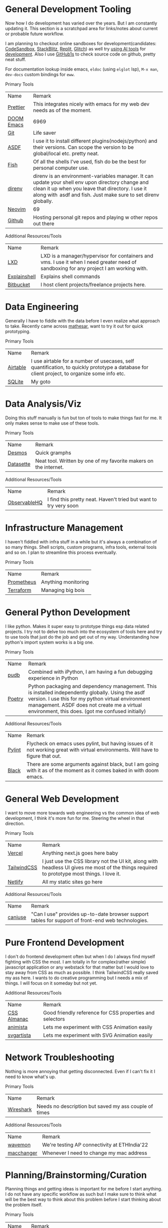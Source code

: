
* General Development Tooling
Now how I do development has varied over the years. But I am constantly updating it. This section is a scratchpad area for links/notes about current or probable future workflow.

I am planning to checkout online sandboxes for development(candidates: [[https://codesandbox.io/s/][CodeSandbox]], [[https://stackblitz.com/][StackBlitz]], [[https://replit.com/][Replit]], [[https://glitch.com/][Glitch]]) as well try [[https://lobste.rs/s/dfmiko/using_github_copilot_for_unit_testing][using AI tools]] for [[https://lobste.rs/s/iualxr/ai_enhanced_development_makes_me_more][development]]. Also I use [[https://github1s.com/][GitHub1s]] to check source code on github, pretty neat stuff.

For documentation lookup inside emacs, =eldoc= (using =elglot= lsp), =M-x man=, =dev-docs= custom bindings for =eww=.

                    #+attr_html: :class book-hint info small-text mb-2
                    #+begin_details
                    #+begin_summary
                    Primary Tools
                    #+end_summary
                    | Name | Remark |
| [[https://prettier.io/][Prettier]] | This integrates nicely with emacs for my web dev needs as of the moment. |
| [[https://github.com/doomemacs/doomemacs][DOOM Emacs]] | 6969 |
| [[https://en.wikipedia.org/wiki/Git][Git]] | Life saver |
| [[https://asdf-vm.com/][ASDF]] | I use it to install different plugins(nodejs/python) and their versions. Can scope the version to be global/local etc. pretty neat. |
| [[https://fishshell.com/][Fish]] | Of all the shells I’ve used, fish do be the best for personal computer use. |
| [[https://direnv.net/][direnv]] | direnv is an environment-variables manager. It can update your shell env upon directory change and clean it up when you leave that directory. I use it along with  asdf and fish. Just make sure to set direnv globally. |
| [[https://neovim.io/][Neovim]] | 69 |
| [[https://github.com/][Github]] | Hosting personal git repos and playing w other repos out there |
#+end_details



                    #+attr_html: :class book-hint warning small-text
                    #+begin_details
                    #+begin_summary
                    Additional Resources/Tools
                    #+end_summary
                    | Name | Remark |
| [[https://linuxcontainers.org/lxd/introduction/][LXD]] | LXD is a manager/hypervisor for containers and vms. I use it when I need greater need of sandboxing for any project I am working with. |
| [[https://explainshell.com/][Explainshell]] | Explains shell commands |
| [[https://bitbucket.org/][Bitbucket]] | I host client projects/freelance projects here. |
#+end_details

* Data Engineering
Generally I have to fiddle with the data before I even realize what approach to take. Recently came across [[https://github.com/centerofci/mathesar][mathesar]], want to try it out for quick prototyping.

                    #+attr_html: :class book-hint info small-text mb-2
                    #+begin_details
                    #+begin_summary
                    Primary Tools
                    #+end_summary
                    | Name | Remark |
| [[https://airtable.com/][Airtable]] | I use airtable for a number of usecases, self quantification, to quickly prototype a database for client project, to organize some info etc. |
| [[https://www.sqlite.org/index.html][SQLite]] | My goto |
#+end_details

* Data Analysis/Viz
Doing this stuff manually is fun but ton of tools to make things fast for me. It only makes sense to make use of these tools.

                    #+attr_html: :class book-hint info small-text mb-2
                    #+begin_details
                    #+begin_summary
                    Primary Tools
                    #+end_summary
                    | Name | Remark |
| [[https://www.desmos.com/calculator][Desmos]] | Quick gramphs |
| [[https://datasette.io/][Datasette]] | Neat tool. Written by one of my favorite makers on the internet. |
#+end_details



                    #+attr_html: :class book-hint warning small-text
                    #+begin_details
                    #+begin_summary
                    Additional Resources/Tools
                    #+end_summary
                    | Name | Remark |
| [[https://observablehq.com/][ObservableHQ]] | I find this pretty neat. Haven't tried but want to try very soon |
#+end_details

* Infrastructure Management
I haven't fiddled with infra stuff in a while but it's always a combination of so many things. Shell scripts, custom programs, infra tools, external tools and so on. I plan to streamline this process eventually.

                    #+attr_html: :class book-hint info small-text mb-2
                    #+begin_details
                    #+begin_summary
                    Primary Tools
                    #+end_summary
                    | Name | Remark |
| [[https://prometheus.io/][Prometheus]] | Anything monitoring |
| [[https://www.terraform.io/][Terraform]] | Managing big bois |
#+end_details

* General Python Development
I like python. Makes it super easy to prototype things esp data related projects. I try not to delve too much into the ecosystem of tools here and try to use tools that just do the job and get out of my way. Understanding how python's import system works is a big one.

                    #+attr_html: :class book-hint info small-text mb-2
                    #+begin_details
                    #+begin_summary
                    Primary Tools
                    #+end_summary
                    | Name | Remark |
| [[https://github.com/inducer/pudb][pudb]] | Combined with iPython, I am having a fun debugging experience in Python |
| [[https://python-poetry.org/][Poetry]] | Python packaging and dependency management. This is installed independently globally. Using the asdf version. I use this for my python virtual environment management. ASDF does not create me a virtual environment, this does. (got me confused initially) |
#+end_details



                    #+attr_html: :class book-hint warning small-text
                    #+begin_details
                    #+begin_summary
                    Additional Resources/Tools
                    #+end_summary
                    | Name | Remark |
| [[https://pypi.org/project/pylint/][Pylint]] | Flycheck on emacs uses pylint, but having issues of it not working great with virtual environments. Will have to figure that out. |
| [[https://github.com/psf/black][Black]] | There are some arguments against black, but I am going with it as of the moment as it comes baked in with doom emacs. |
#+end_details

* General Web Development
I want to move more towards web engineering vs the common idea of web development, I think it's more fun for me. Steering the wheel in that direction.

                    #+attr_html: :class book-hint info small-text mb-2
                    #+begin_details
                    #+begin_summary
                    Primary Tools
                    #+end_summary
                    | Name | Remark |
| [[https://vercel.com/][Vercel]] | Anything next.js goes here baby |
| [[https://tailwindcss.com/][TailwindCSS]] | I just use the CSS library not the UI kit, along with headless UI gives me most of the things required to prototype most things. I love it. |
| [[https://www.netlify.com/][Netlify]] | All my static sites go here |
#+end_details



                    #+attr_html: :class book-hint warning small-text
                    #+begin_details
                    #+begin_summary
                    Additional Resources/Tools
                    #+end_summary
                    | Name | Remark |
| [[https://caniuse.com/][caniuse]] | "Can I use" provides up-to-date browser support tables for support of front-end web technologies. |
#+end_details

* Pure Frontend Development
I don't do frontend development often but when I do I always find myself fighting with CSS the most. I am totally in for complex(rather simple) javascript application or any webstack for that matter but I would love to stay away from CSS as much as possible. I think TailwindCSS really saved my ass here. I wants to do creative programming but I needs a mix of things. I will focus on it someday but not yet.


                    #+attr_html: :class book-hint warning small-text
                    #+begin_details
                    #+begin_summary
                    Additional Resources/Tools
                    #+end_summary
                    | Name | Remark |
| [[https://css-tricks.com/almanac/][CSS Almanac]] | Good friendly reference for CSS properties and selectors |
| [[https://animista.net/][animista]] | Lets me experiment with CSS Animation easily |
| [[https://svgartista.net/][svgartista]] | Lets me experiment with SVG Animation easily |
#+end_details

* Network Troubleshooting
Nothing is more annoying that getting disconnected. Even if I can't fix it I need to know what's up.

                    #+attr_html: :class book-hint info small-text mb-2
                    #+begin_details
                    #+begin_summary
                    Primary Tools
                    #+end_summary
                    | Name | Remark |
| [[https://www.kali.org/tools/macchanger/][Wireshark]] | Needs no description but saved my ass couple of times |
#+end_details



                    #+attr_html: :class book-hint warning small-text
                    #+begin_details
                    #+begin_summary
                    Additional Resources/Tools
                    #+end_summary
                    | Name | Remark |
| [[https://github.com/uoaerg/wavemon][wavemon]] | We're testing AP connectivity at ETHIndia'22 |
| [[https://www.kali.org/tools/macchanger/][macchanger]] | Whenever I need to change my mac address |
#+end_details

* Planning/Brainstorming/Curation
Planning things and getting ideas is important for me before I start anything. I do not have any specific workflow as such but I make sure to think what will be the best way to think about this problem before I start thinking about the problem itself.

                    #+attr_html: :class book-hint info small-text mb-2
                    #+begin_details
                    #+begin_summary
                    Primary Tools
                    #+end_summary
                    | Name | Remark |
| [[https://www.zotero.org/][zotero]] | Keeping track of research papers. Currently using with firefox connector and the zotero-beta AUR package. |
| [[https://linear.app/][Linear]] | I love linear. Whenever work with some team I prefer linear |
| [[https://www.tldraw.com/][TLDraw]] | Online whiteboard |
#+end_details

* Communication and Discussions
Asking the [[http://www.catb.org/esr/faqs/smart-questions.html][right questions]] is important. Having casual discussions is also important. I have so much problem communicating with other people idk where do I even start.


                    #+attr_html: :class book-hint info small-text mb-2
                    #+begin_details
                    #+begin_summary
                    Primary Tools
                    #+end_summary
                    | Name | Remark |
| [[https://telegram.org/][Telegram]] | Bots and few friends |
| [[https://simplelogin.io/][SimpleLogin]] | Nice open source anonymous email service, I currently use the provided one but might selfhost in the future. |
| [[https://thelounge.chat/][The Lounge]] | I host this IRC server on my home rpi b+. Butter smooth from all devices. |
#+end_details



                    #+attr_html: :class book-hint warning small-text
                    #+begin_details
                    #+begin_summary
                    Additional Resources/Tools
                    #+end_summary
                    | Name | Remark |
| [[https://discord.com/][Discord]] | I only understood how discord works after I created a server and tried being a mod |
#+end_details

* Art/Design
I wants to do art/design but not at the moment. I also wanted to make weird game videos using assets etc. But I might have to pause that for a while as it does not directly feed into my primary goals but I definitely want to make time for it.


                    #+attr_html: :class book-hint warning small-text
                    #+begin_details
                    #+begin_summary
                    Additional Resources/Tools
                    #+end_summary
                    | Name | Remark |
| [[https://ephtracy.github.io/][MagicaVoxel]] | For trying out voxel art(haven't tried it yet) |
#+end_details

* AI/ML experiments
I absolutely know nothing of AI/ML but want to get into it. I also have a syllabus made for math and AI studies. Meanwhile I want to experiment with
[[https://huggingface.co/][Hugging Face]], [[https://github.com/jerryjliu/gpt_index][jerryjliu/gpt_index]], [[https://github.com/hwchase17/langchain][hwchase17/langchain]], OpenAI stuff


                    #+attr_html: :class book-hint warning small-text
                    #+begin_details
                    #+begin_summary
                    Additional Resources/Tools
                    #+end_summary
                    | Name | Remark |
| [[https://github.com/AUTOMATIC1111/stable-diffusion-webui][ stable-diffusion-webui]] | For running SD experiments locally |
#+end_details

* Conversion/transformation
Converting stuff from one format to another is all we do.

                    #+attr_html: :class book-hint info small-text mb-2
                    #+begin_details
                    #+begin_summary
                    Primary Tools
                    #+end_summary
                    | Name | Remark |
| [[https://squoosh.app/][Squoosh]] | My goto online image resizer. I heard they had less members on the team so cannot maintain this project well. That's extremely sad. |
#+end_details



                    #+attr_html: :class book-hint warning small-text
                    #+begin_details
                    #+begin_summary
                    Additional Resources/Tools
                    #+end_summary
                    | Name | Remark |
| [[https://transform.tools/][transform]] | A polyglot web converter. Pretty handy. |
| [[https://gchq.github.io/CyberChef/][CyberChef]] | A simple, intuitive web app for analysing and decoding data without having to deal with complex tools or programming languages. |
| [[https://onlinelisttools.com/][onlinelisttools]] | Online List Tools World's simplest list utilities . Currently this only has list but new stuff should be added soon. Nice when I want to quickly do something with a list without reading out to any language. |
#+end_details
